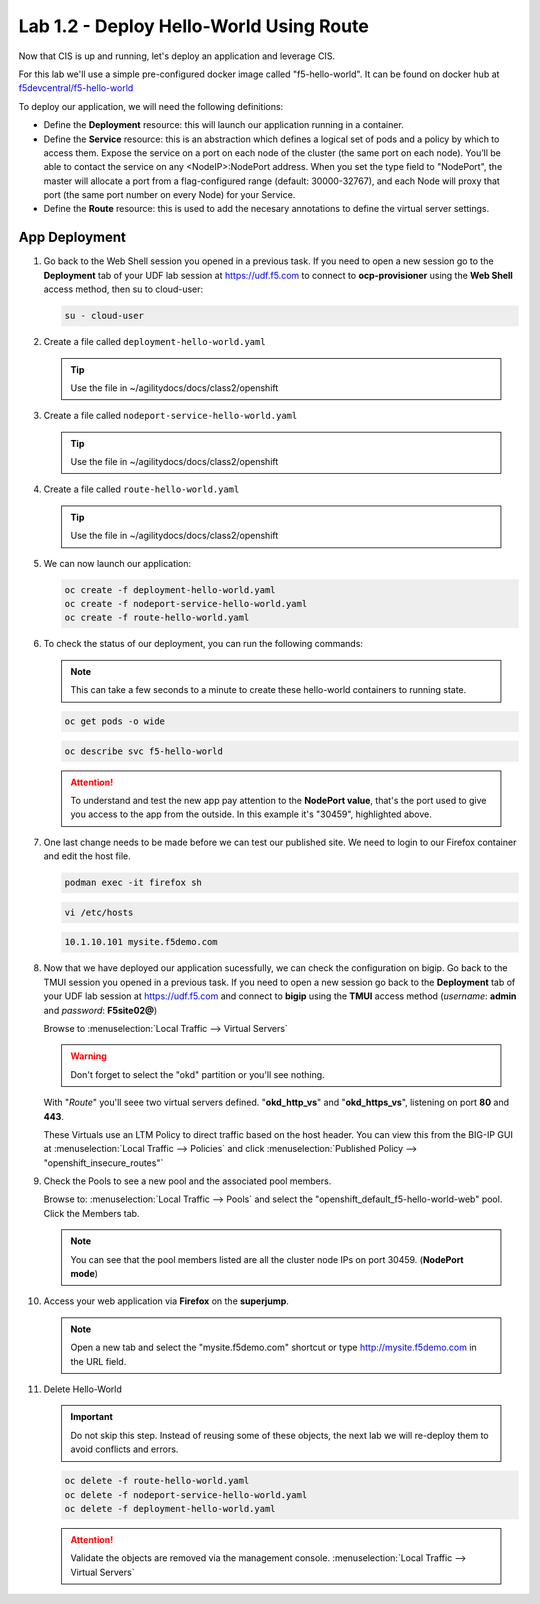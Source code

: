 Lab 1.2 - Deploy Hello-World Using Route
========================================

Now that CIS is up and running, let's deploy an application and leverage CIS.

For this lab we'll use a simple pre-configured docker image called
"f5-hello-world". It can be found on docker hub at
`f5devcentral/f5-hello-world <https://hub.docker.com/r/f5devcentral/f5-hello-world/>`_

To deploy our application, we will need the following definitions:

- Define the **Deployment** resource: this will launch our application running
  in a container.

- Define the **Service** resource: this is an abstraction which defines a
  logical set of pods and a policy by which to access them. Expose the service
  on a port on each node of the cluster (the same port on each node). You’ll
  be able to contact the service on any <NodeIP>:NodePort address. When you set
  the type field to "NodePort", the master will allocate a port from a
  flag-configured range (default: 30000-32767), and each Node will proxy that
  port (the same port number on every Node) for your Service.

- Define the **Route** resource: this is used to add the necesary annotations
  to define the virtual server settings.

  .. seealso::
     `Supported Route Annotations <https://clouddocs.f5.com/products/connectors/k8s-bigip-ctlr/v1.11/#supported-route-annotations>`_

App Deployment
--------------

#. Go back to the Web Shell session you opened in a previous task. If you need to open a new
   session go to the **Deployment** tab of your UDF lab session at https://udf.f5.com 
   to connect to **ocp-provisioner** using the **Web Shell** access method, then su to cloud-user:

   .. image:: ../images/udf-access-ocp-provisioner

   .. code-block:: bash

      su - cloud-user

#. Create a file called ``deployment-hello-world.yaml``

   .. tip:: Use the file in ~/agilitydocs/docs/class2/openshift

   .. literalinclude:: ../openshift/deployment-hello-world.yaml
      :language: yaml
      :caption: deployment-hello-world.yaml
      :linenos:
      :emphasize-lines: 2,7,20

#. Create a file called ``nodeport-service-hello-world.yaml``

   .. tip:: Use the file in ~/agilitydocs/docs/class2/openshift

   .. literalinclude:: ../openshift/nodeport-service-hello-world.yaml
      :language: yaml
      :caption: nodeport-service-hello-world.yaml
      :linenos:
      :emphasize-lines: 2,17

#. Create a file called ``route-hello-world.yaml``

   .. tip:: Use the file in ~/agilitydocs/docs/class2/openshift

   .. literalinclude:: ../openshift/route-hello-world.yaml
      :language: yaml
      :caption: route-hello-world.yaml
      :linenos:
      :emphasize-lines: 2,7-9,23,24

#. We can now launch our application:

   .. code-block:: bash

      oc create -f deployment-hello-world.yaml
      oc create -f nodeport-service-hello-world.yaml
      oc create -f route-hello-world.yaml

   .. image:: ../images/f5-container-connector-launch-app-route.png

#. To check the status of our deployment, you can run the following commands:

   .. note:: This can take a few seconds to a minute to create these
      hello-world containers to running state.

   .. code-block:: bash

      oc get pods -o wide

   .. image:: ../images/f5-hello-world-pods-route.png

   .. code-block:: bash

      oc describe svc f5-hello-world

   .. image:: ../images/f5-container-connector-check-app-definition-route.png

   .. attention:: To understand and test the new app pay attention to the
      **NodePort value**, that's the port used to give you access to the app
      from the outside. In this example it's "30459", highlighted above.

#. One last change needs to be made before we can test our published site.  We need to login to our Firefox
   container and edit the host file.

   .. code-block:: bash

      podman exec -it firefox sh

   .. code-block:: bash

      vi /etc/hosts

   .. code-block:: bash

      10.1.10.101 mysite.f5demo.com

#. Now that we have deployed our application sucessfully, we can check the
   configuration on bigip. Go back to the TMUI session you opened in a previous task. If you need to open a new
   session go back to the **Deployment** tab of your UDF lab session at https://udf.f5.com 
   and connect to **bigip** using the **TMUI** access method (*username*: **admin** and *password*: **F5site02@**)

   .. image:: ../images/udf-access-bigip-tmui.png

   Browse to :menuselection:`Local Traffic --> Virtual Servers`

   .. warning:: Don't forget to select the "okd" partition or you'll see
      nothing.

   With "*Route*" you'll seee two virtual servers defined. "**okd_http_vs**" and
   "**okd_https_vs**", listening on port **80** and **443**.

   .. image:: ../images/f5-container-connector-check-app-route-bigipconfig.png

   These Virtuals use an LTM Policy to direct traffic based on the host header.
   You can view this from the BIG-IP GUI at :menuselection:`Local Traffic --> Policies`
   and click :menuselection:`Published Policy --> "openshift_insecure_routes"`

   .. image:: ../images/f5-check-ltm-policy-route.png

#. Check the Pools to see a new pool and the associated pool members.

   Browse to: :menuselection:`Local Traffic --> Pools` and select the
   "openshift_default_f5-hello-world-web" pool. Click the Members tab.

   .. image:: ../images/f5-container-connector-check-app-route-pool.png

   .. note:: You can see that the pool members listed are all the cluster
      node IPs on port 30459. (**NodePort mode**)

#. Access your web application via **Firefox** on the **superjump**.

   .. note:: Open a new tab and select the "mysite.f5demo.com" shortcut or type
      http://mysite.f5demo.com in the URL field.

   .. image:: ../images/f5-container-connector-access-app.png

#. Delete Hello-World

   .. important:: Do not skip this step. Instead of reusing some of these
      objects, the next lab we will re-deploy them to avoid conflicts and
      errors.

   .. code-block:: bash

      oc delete -f route-hello-world.yaml
      oc delete -f nodeport-service-hello-world.yaml
      oc delete -f deployment-hello-world.yaml

   .. attention:: Validate the objects are removed via the management console.
      :menuselection:`Local Traffic --> Virtual Servers`
